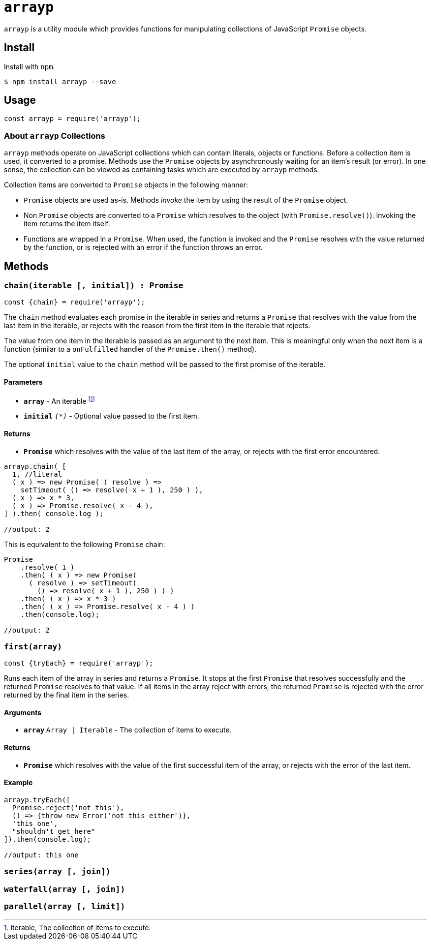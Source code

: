 ifdef::env-github,env-browser[:outfilesuffix: .adoc]
:rootdir: .
:imagesdir: {rootdir}/images
//:numbered:
:tip-caption: :bulb:
:note-caption: :information_source:
:important-caption: :heavy_exclamation_mark:
:caution-caption: :fire:
:warning-caption: :warning:
endif::[]
:toclevels: 2
:toc:
:toc-placement!:

= `arrayp`

`arrayp` is a utility module which provides functions for manipulating collections of JavaScript `Promise` objects.

//toc:Iu:[]

== Install
Install with `npm`.

```bash
$ npm install arrayp --save
```

== Usage
```javascript
const arrayp = require('arrayp');
```

=== About `arrayp` Collections
`arrayp` methods operate on JavaScript collections which can contain literals, objects or functions. Before a collection item is used, it converted to a promise. Methods use the `Promise` objects by asynchronously waiting for an item's result (or error). In one sense, the collection can be viewed as containing tasks which are executed by `arrayp` methods.

Collection items are converted to `Promise` objects in the following manner:

* `Promise` objects are used as-is. Methods _invoke_ the item by using the result of the `Promise`  object.
* Non `Promise` objects are converted to a `Promise` which resolves to the object (with `Promise.resolve()`). Invoking the item returns the item itself.
* Functions are wrapped in a `Promise`. When used, the function is invoked and the `Promise` resolves with the value returned by the function, or is rejected with an error if the function throws an error.

== Methods

=== `chain(iterable [, initial]) : Promise`

```javascript
const {chain} = require('arrayp');
```
The `chain` method evaluates each promise in the iterable in series and returns a `Promise` that resolves with the value from the last item in the iterable, or rejects with the reason from the first item in the iterable that rejects.

The value from one item in the iterable is passed as an argument to the next item. This is meaningful only when the next item is a function (similar to a `onFulfilled` handler of the `Promise.then()` method).

The optional `initial` value to the `chain` method will be passed to the first promise of the iterable.

==== Parameters
* `*array*` - An iterable footnote:[iterable,  The collection of items to execute.]
* `*initial*` `_(*)_` - Optional value passed to the first item.

==== Returns
* `*Promise*` which resolves with the value of the last item of the array, or rejects with the first error encountered.

```javascript
arrayp.chain( [
  1, //literal
  ( x ) => new Promise( ( resolve ) =>
    setTimeout( () => resolve( x + 1 ), 250 ) ),
  ( x ) => x * 3,
  ( x ) => Promise.resolve( x - 4 ),
] ).then( console.log );

//output: 2
```

This is equivalent to the following `Promise` chain:

```javascript
Promise
    .resolve( 1 )
    .then( ( x ) => new Promise(
      ( resolve ) => setTimeout(
        () => resolve( x + 1 ), 250 ) ) )
    .then( ( x ) => x * 3 )
    .then( ( x ) => Promise.resolve( x - 4 ) )
    .then(console.log);

//output: 2
```

=== `first(array)`

```javascript
const {tryEach} = require('arrayp');
```

Runs each item of the array in series and returns a `Promise`. It stops at the first `Promise` that resolves successfully and the returned `Promise` resolves to that value. If all items in the array reject with errors, the returned `Promise` is rejected with the error returned by the final item in the series.

==== Arguments
* `*array*` `Array | Iterable` - The collection of items to execute.

==== Returns
* `*Promise*` which resolves with the value of the first successful item of the array, or rejects with the error of the last item.

==== Example

```javascript
arrayp.tryEach([
  Promise.reject('not this'),
  () => {throw new Error('not this either')},
  'this one',
  "shouldn't get here"
]).then(console.log);

//output: this one
```


=== `series(array [, join])`

=== `waterfall(array [, join])`

=== `parallel(array [, limit])`
